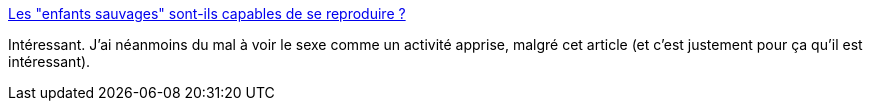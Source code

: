 :jbake-type: post
:jbake-status: published
:jbake-title: Les "enfants sauvages" sont-ils capables de se reproduire ?
:jbake-tags: culture,nature,sexe,éducation,_mois_août,_année_2014
:jbake-date: 2014-08-13
:jbake-depth: ../
:jbake-uri: shaarli/1407929067000.adoc
:jbake-source: https://nicolas-delsaux.hd.free.fr/Shaarli?searchterm=http%3A%2F%2Fsexes.blogs.liberation.fr%2Fagnes_giard%2F2014%2F07%2Fles-enfants-sauvages-sont-ils-capables-de-se-reproduire-.html&searchtags=culture+nature+sexe+%C3%A9ducation+_mois_ao%C3%BBt+_ann%C3%A9e_2014
:jbake-style: shaarli

http://sexes.blogs.liberation.fr/agnes_giard/2014/07/les-enfants-sauvages-sont-ils-capables-de-se-reproduire-.html[Les "enfants sauvages" sont-ils capables de se reproduire ?]

Intéressant. J'ai néanmoins du mal à voir le sexe comme un activité apprise, malgré cet article (et c'est justement pour ça qu'il est intéressant).
